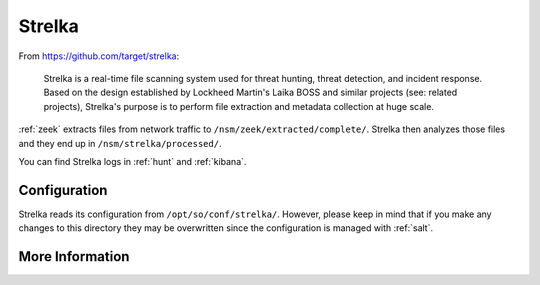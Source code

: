 .. _strelka:

Strelka
=======

From https://github.com/target/strelka:

    Strelka is a real-time file scanning system used for threat hunting, threat detection, and incident response. Based on the design established by Lockheed Martin's Laika BOSS and similar projects (see: related projects), Strelka's purpose is to perform file extraction and metadata collection at huge scale.

:ref:`zeek` extracts files from network traffic to ``/nsm/zeek/extracted/complete/``. Strelka then analyzes those files and they end up in ``/nsm/strelka/processed/``.

You can find Strelka logs in :ref:`hunt` and :ref:`kibana`.

Configuration
-------------
Strelka reads its configuration from ``/opt/so/conf/strelka/``. However, please keep in mind that if you make any changes to this directory they may be overwritten since the configuration is managed with :ref:`salt`.

More Information
----------------

.. seealso::

    For more information about Strelka, please see https://github.com/target/strelka.
